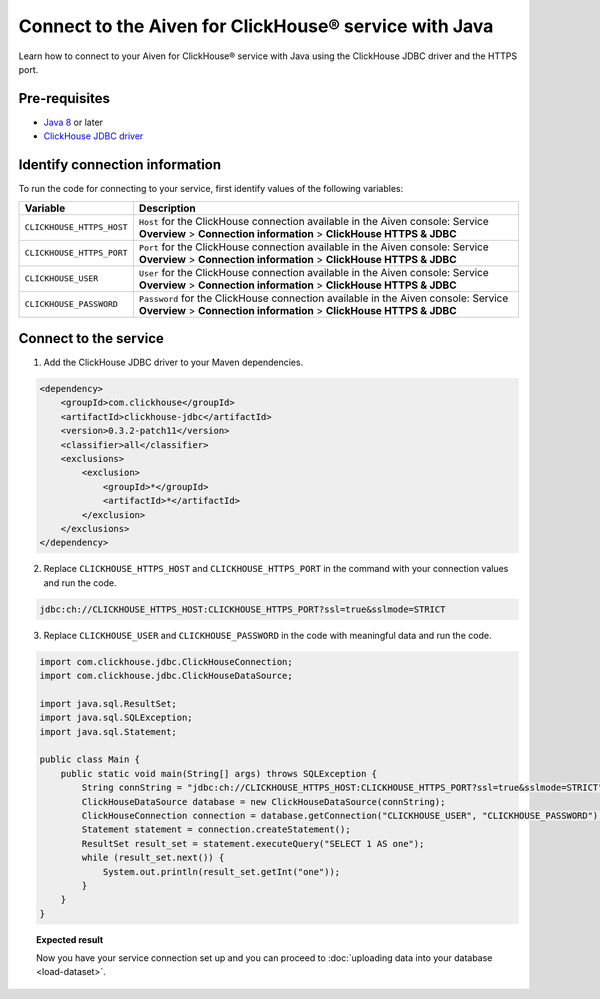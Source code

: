 Connect to the Aiven for ClickHouse® service with Java
======================================================

Learn how to connect to your Aiven for ClickHouse® service with Java using the ClickHouse JDBC driver and the HTTPS port.

Pre-requisites
--------------

* `Java 8 <https://www.java.com/en/download/>`_ or later
* `ClickHouse JDBC driver <https://github.com/ClickHouse/clickhouse-jdbc/tree/master/clickhouse-jdbc>`_

Identify connection information
-------------------------------

To run the code for connecting to your service, first identify values of the following variables:

===========================     =======================================================================================
Variable                        Description
===========================     =======================================================================================
``CLICKHOUSE_HTTPS_HOST``       ``Host`` for the ClickHouse connection available in the Aiven console: Service **Overview** > **Connection information** > **ClickHouse HTTPS & JDBC**
``CLICKHOUSE_HTTPS_PORT``       ``Port`` for the ClickHouse connection available in the Aiven console: Service **Overview** > **Connection information** > **ClickHouse HTTPS & JDBC**                 
``CLICKHOUSE_USER``             ``User`` for the ClickHouse connection available in the Aiven console: Service **Overview** > **Connection information** > **ClickHouse HTTPS & JDBC**           
``CLICKHOUSE_PASSWORD``         ``Password`` for the ClickHouse connection available in the Aiven console: Service **Overview** > **Connection information** > **ClickHouse HTTPS & JDBC**           
===========================     =======================================================================================

Connect to the service
----------------------

1. Add the ClickHouse JDBC driver to your Maven dependencies.

.. code-block:: shell

    <dependency>
        <groupId>com.clickhouse</groupId>
        <artifactId>clickhouse-jdbc</artifactId>
        <version>0.3.2-patch11</version>
        <classifier>all</classifier>
        <exclusions>
            <exclusion>
                <groupId>*</groupId>
                <artifactId>*</artifactId>
            </exclusion>
        </exclusions>
    </dependency>

2. Replace ``CLICKHOUSE_HTTPS_HOST`` and ``CLICKHOUSE_HTTPS_PORT`` in the command with your connection values and run the code.

.. code-block:: shell

    jdbc:ch://CLICKHOUSE_HTTPS_HOST:CLICKHOUSE_HTTPS_PORT?ssl=true&sslmode=STRICT

3. Replace ``CLICKHOUSE_USER`` and ``CLICKHOUSE_PASSWORD`` in the code with meaningful data and run the code.

.. code-block:: java

    import com.clickhouse.jdbc.ClickHouseConnection;
    import com.clickhouse.jdbc.ClickHouseDataSource;
    
    import java.sql.ResultSet;
    import java.sql.SQLException;
    import java.sql.Statement;
    
    public class Main {
        public static void main(String[] args) throws SQLException {
            String connString = "jdbc:ch://CLICKHOUSE_HTTPS_HOST:CLICKHOUSE_HTTPS_PORT?ssl=true&sslmode=STRICT";
            ClickHouseDataSource database = new ClickHouseDataSource(connString);
            ClickHouseConnection connection = database.getConnection("CLICKHOUSE_USER", "CLICKHOUSE_PASSWORD");
            Statement statement = connection.createStatement();
            ResultSet result_set = statement.executeQuery("SELECT 1 AS one");
            while (result_set.next()) {
                System.out.println(result_set.getInt("one"));
            }
        }
    }

.. topic:: Expected result

    Now you have your service connection set up and you can proceed to :doc:`uploading data into your database <load-dataset>`.

.. seealso::

    For information on how to connect to the Aiven for Clickhouse service with the ClickHouse client, see :doc:`Connect with the ClickHouse client </docs/products/clickhouse/howto/connect-with-clickhouse-cli>`.


